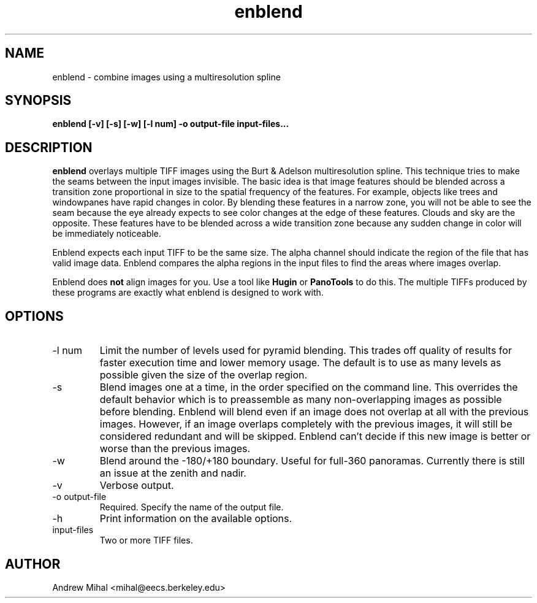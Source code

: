 .TH enblend 1 "March 25, 2004" "" ""
.SH NAME
enblend \- combine images using a multiresolution spline
.SH SYNOPSIS
.B enblend [-v] [-s] [-w] [-l num] -o output-file input-files...
.SH DESCRIPTION
.B enblend
overlays multiple TIFF images using the Burt & Adelson multiresolution spline.
This technique tries to make the seams between the input images invisible.
The basic idea is that image features should be blended across a transition
zone proportional in size to the spatial frequency of the features. For example,
objects like trees and windowpanes have rapid changes in color. By blending
these features in a narrow zone, you will not be able to see the seam because
the eye already expects to see color changes at the edge of these features.
Clouds and sky are the opposite. These features have to be blended across a
wide transition zone because any sudden change in color will be immediately
noticeable.

Enblend expects each input TIFF to be the same size. The alpha channel should
indicate the region of the file that has valid image data. Enblend compares
the alpha regions in the input files to find the areas where images overlap.

Enblend does
.B not
align images for you. Use a tool like
.B Hugin
or
.B PanoTools
to do this. The multiple TIFFs produced by these programs are exactly what
enblend is designed to work with.
.SH OPTIONS
.IP "-l num"
Limit the number of levels used for pyramid blending. This trades off quality
of results for faster execution time and lower memory usage. The default is
to use as many levels as possible given the size of the overlap region.
.IP -s
Blend images one at a time, in the order specified on the command line.
This overrides the default behavior which is
to preassemble as many non-overlapping images as possible before blending.
Enblend will blend even if an image does not overlap at all with the previous
images.
However, if an image overlaps completely with the previous images, it will
still be considered redundant and will be skipped. Enblend can't decide if
this new image is better or worse than the previous images.
.IP -w
Blend around the -180/+180 boundary. Useful for full-360 panoramas.
Currently there is still an issue at the zenith and nadir.
.IP -v
Verbose output.
.IP "-o output-file"
Required. Specify the name of the output file.
.IP -h
Print information on the available options.
.IP input-files
Two or more TIFF files.
.SH AUTHOR
Andrew Mihal <mihal@eecs.berkeley.edu>
